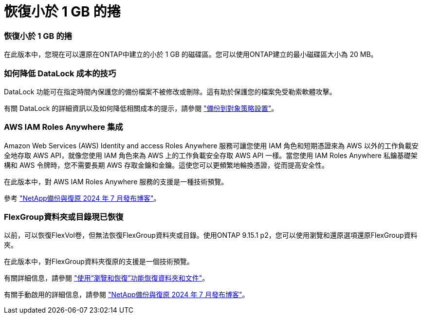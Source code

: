 = 恢復小於 1 GB 的捲
:allow-uri-read: 




=== 恢復小於 1 GB 的捲

在此版本中，您現在可以還原在ONTAP中建立的小於 1 GB 的磁碟區。您可以使用ONTAP建立的最小磁碟區大小為 20 MB。



=== 如何降低 DataLock 成本的技巧

DataLock 功能可在指定時間內保護您的備份檔案不被修改或刪除。這有助於保護您的檔案免受勒索軟體攻擊。

有關 DataLock 的詳細資訊以及如何降低相關成本的提示，請參閱 https://docs.netapp.com/us-en/data-services-backup-recovery/prev-ontap-policy-object-options.html["備份到對象策略設置"]。



=== AWS IAM Roles Anywhere 集成

Amazon Web Services (AWS) Identity and access Roles Anywhere 服務可讓您使用 IAM 角色和短期憑證來為 AWS 以外的工作負載安全地存取 AWS API，就像您使用 IAM 角色來為 AWS 上的工作負載安全存取 AWS API 一樣。當您使用 IAM Roles Anywhere 私鑰基礎架構和 AWS 令牌時，您不需要長期 AWS 存取金鑰和金鑰。這使您可以更頻繁地輪換憑證，從而提高安全性。

在此版本中，對 AWS IAM Roles Anywhere 服務的支援是一種技術預覽。

ifdef::aws[]

這適用於link:prev-ontap-backup-cvo-aws.html["將Cloud Volumes ONTAP備份到 AWS"]。

endif::aws[]

參考 https://community.netapp.com/t5/Tech-ONTAP-Blogs/BlueXP-Backup-and-Recovery-July-2024-Release/ba-p/453993["NetApp備份與復原 2024 年 7 月發布博客"]。



=== FlexGroup資料夾或目錄現已恢復

以前，可以恢復FlexVol卷，但無法恢復FlexGroup資料夾或目錄。使用ONTAP 9.15.1 p2，您可以使用瀏覽和還原選項還原FlexGroup資料夾。

在此版本中，對FlexGroup資料夾復原的支援是一個技術預覽。

有關詳細信息，請參閱 https://docs.netapp.com/us-en/data-services-backup-recovery/prev-ontap-restore.html["使用“瀏覽和恢復”功能恢復資料夾和文件"]。

有關手動啟用的詳細信息，請參閱 https://community.netapp.com/t5/Tech-ONTAP-Blogs/BlueXP-Backup-and-Recovery-July-2024-Release/ba-p/453993["NetApp備份與復原 2024 年 7 月發布博客"]。
